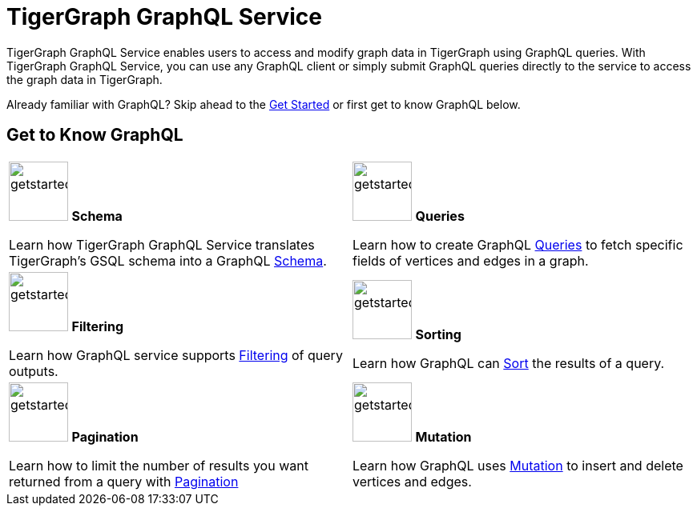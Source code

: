 = TigerGraph GraphQL Service
:page-aliases: intro.adoc

TigerGraph GraphQL Service enables users to access and modify graph data in TigerGraph using GraphQL queries.
With TigerGraph GraphQL Service, you can use any GraphQL client or simply submit GraphQL queries directly to the service to access the graph data in TigerGraph.

Already familiar with GraphQL? Skip ahead to the xref:getting-started.adoc[Get Started] or first get to know GraphQL below.

== Get to Know GraphQL
[.home-card,cols="2",grid=none,frame=none, separator=¦]
|===
¦
image:TG_Icon_Library-107.png[alt=getstarted,width=74,height=74]
*Schema*

Learn how TigerGraph GraphQL Service translates TigerGraph’s GSQL schema into a GraphQL
xref:schema.adoc[Schema].

¦
image:querying-homecard.png[alt=getstarted,width=74,height=74]
*Queries*

Learn how to create GraphQL xref:queries.adoc[Queries] to fetch specific fields of vertices and edges in a graph.

¦
image:Filter.png[alt=getstarted,width=74,height=74]
*Filtering*

Learn how GraphQL service supports xref:filtering.adoc[Filtering] of query outputs.

¦
image:schema-homecard.png[alt=getstarted,width=74,height=74]
*Sorting*

Learn how GraphQL can xref:sorting.adoc[Sort] the results of a query.

¦
image:TG_Icon_Library-149.png[alt=getstarted,width=74,height=74]
*Pagination*

Learn how to limit the number of results you want returned from a query with
xref:pagination.adoc[Pagination]

¦
image:TG_Icon_Library-218.png[alt=getstarted,width=74,height=74]
*Mutation*

Learn how GraphQL uses xref:mutation.adoc[Mutation] to insert and delete vertices and edges.
¦
|===




